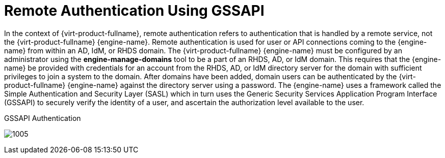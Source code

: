 :_content-type: CONCEPT
[id="Remote_Authentication_Using_GSSAPI"]
= Remote Authentication Using GSSAPI

In the context of {virt-product-fullname}, remote authentication refers to authentication that is handled by a remote service, not the {virt-product-fullname} {engine-name}. Remote authentication is used for user or API connections coming to the {engine-name} from within an AD, IdM, or RHDS domain. The {virt-product-fullname} {engine-name} must be configured by an administrator using the *engine-manage-domains* tool to be a part of an RHDS, AD, or IdM domain. This requires that the {engine-name} be provided with credentials for an account from the RHDS, AD, or IdM directory server for the domain with sufficient privileges to join a system to the domain. After domains have been added, domain users can be authenticated by the {virt-product-fullname} {engine-name} against the directory server using a password. The {engine-name} uses a framework called the Simple Authentication and Security Layer (SASL) which in turn uses the Generic Security Services Application Program Interface (GSSAPI) to securely verify the identity of a user, and ascertain the authorization level available to the user.


[id="figu-Technical_Reference_Guide-Remote_Authentication_Using_GSSAPI-GSSAPI_Authentication"]
.GSSAPI Authentication
image:1005.png[title="GSSAPI Authentication"]

